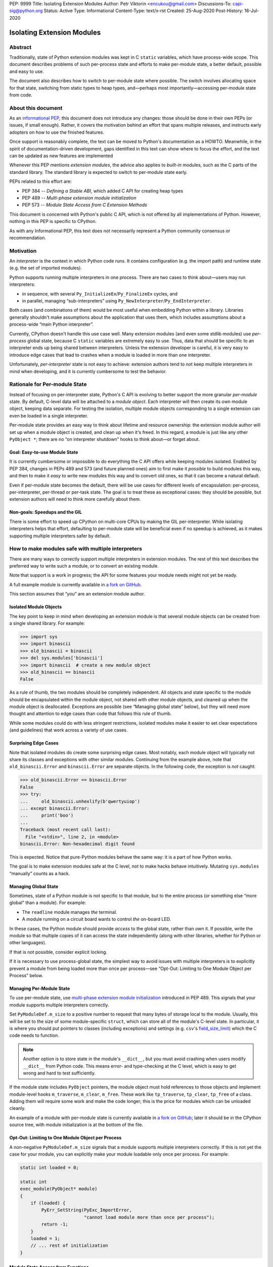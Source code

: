 PEP: 9999
Title: Isolating Extension Modules
Author: Petr Viktorin <encukou@gmail.com>
Discussions-To: capi-sig@python.org
Status: Active
Type: Informational
Content-Type: text/x-rst
Created: 25-Aug-2020
Post-History: 16-Jul-2020


Isolating Extension Modules
===========================

Abstract
--------

Traditionally, state of Python extension modules was kept in C
``static`` variables, which have process-wide scope. This document
describes problems of such per-process state and efforts to make
per-module state, a better default, possible and easy to use.

The document also describes how to switch to per-module state where
possible. The switch involves allocating space for that state, switching
from static types to heap types, and—perhaps most importantly—accessing
per-module state from code.

About this document
-------------------

As an `informational PEP <https://www.python.org/dev/peps/pep-0001/#pep-types>`__,
this document does not introduce any changes: those should be done in
their own PEPs (or issues, if small enough). Rather, it covers the
motivation behind an effort that spans multiple releases, and instructs
early adopters on how to use the finished features.

Once support is reasonably complete, the text can be moved to Python's
documentation as a HOWTO. Meanwhile, in the spirit of documentation-driven
development, gaps identified in this text can show where to focus
the effort, and the text can be updated as new features are implemented

Whenever this PEP mentions *extension modules*, the advice also
applies to *built-in* modules, such as the C parts of the standard
library. The standard library is expected to switch to per-module state
early.

PEPs related to this effort are:

-  PEP 384 -- *Defining a Stable ABI*, which added C API for creating
   heap types
-  PEP 489 -- *Multi-phase extension module initialization*
-  PEP 573 -- *Module State Access from C Extension Methods*

This document is concerned with Python's public C API, which is not
offered by all implementations of Python. However, nothing in this PEP is
specific to CPython.

As with any Informational PEP, this text does not necessarily represent
a Python community consensus or recommendation.

Motivation
----------

An *interpreter* is the context in which Python code runs. It contains
configuration (e.g. the import path) and runtime state (e.g. the set of
imported modules).

Python supports running multiple interpreters in one process. There are
two cases to think about—users may run interpreters:

-  in sequence, with several ``Py_InitializeEx``/``Py_FinalizeEx``
   cycles, and
-  in parallel, managing “sub-interpreters” using
   ``Py_NewInterpreter``/``Py_EndInterpreter``.

Both cases (and combinations of them) would be most useful when
embedding Python within a library. Libraries generally shouldn't make
assumptions about the application that uses them, which includes
assumptions about a process-wide “main Python interpreter”.

Currently, CPython doesn't handle this use case well. Many extension
modules (and even some stdlib modules) use *per-process* global state,
because C ``static`` variables are extremely easy to use. Thus, data
that should be specific to an interpreter ends up being shared between
interpreters. Unless the extension developer is careful, it is very easy
to introduce edge cases that lead to crashes when a module is loaded in
more than one interpreter.

Unfortunately, *per-interpreter* state is not easy to achieve: extension
authors tend to not keep multiple interpreters in mind when developing,
and it is currently cumbersome to test the behavior.

Rationale for Per-module State
------------------------------

Instead of focusing on per-interpreter state, Python's C API is evolving
to better support the more granular *per-module* state. By default,
C-level data will be attached to a *module object*. Each interpreter
will then create its own module object, keeping data separate. For
testing the isolation, multiple module objects corresponding to a single
extension can even be loaded in a single interpreter.

Per-module state provides an easy way to think about lifetime and
resource ownership: the extension module author will set up when a
module object is created, and clean up when it's freed. In this regard,
a module is just like any other ``PyObject *``; there are no “on
interpreter shutdown” hooks to think about—or forget about.

Goal: Easy-to-use Module State
~~~~~~~~~~~~~~~~~~~~~~~~~~~~~~

It is currently cumbersome or impossible to do everything the C API
offers while keeping modules isolated. Enabled by PEP 384, changes in
PEPs 489 and 573 (and future planned ones) aim to first make it
*possible* to build modules this way, and then to make it *easy* to
write new modules this way and to convert old ones, so that it can
become a natural default.

Even if per-module state becomes the default, there will be use cases
for different levels of encapsulation: per-process, per-interpreter,
per-thread or per-task state. The goal is to treat these as exceptional
cases: they should be possible, but extension authors will need to
think more carefully about them.

Non-goals: Speedups and the GIL
~~~~~~~~~~~~~~~~~~~~~~~~~~~~~~~

There is some effort to speed up CPython on multi-core CPUs by making the GIL
per-interpreter. While isolating interpreters helps that effort,
defaulting to per-module state will be beneficial even if no speedup is
achieved, as it makes supporting multiple interpreters safer by default.

How to make modules safe with multiple interpreters
---------------------------------------------------

There are many ways to correctly support multiple interpreters in
extension modules. The rest of this text describes the preferred way to
write such a module, or to convert an existing module.

Note that support is a work in progress; the API for some features your
module needs might not yet be ready.

A full example module is currently available in `a fork on
GitHub <https://github.com/encukou/cpython/blob/xxlimited-facelift/Modules/xxlimited.c>`__.

.. XXX: Later, it should be in the CPython source tree.

This section assumes that “*you*” are an extension module author.


Isolated Module Objects
~~~~~~~~~~~~~~~~~~~~~~~

The key point to keep in mind when developing an extension module is
that several module objects can be created from a single shared library.
For example:

.. code:: pycon

   >>> import sys
   >>> import binascii
   >>> old_binascii = binascii
   >>> del sys.modules['binascii']
   >>> import binascii  # create a new module object
   >>> old_binascii == binascii
   False

As a rule of thumb, the two modules should be completely independent.
All objects and state specific to the module should be encapsulated
within the module object, not shared with other module objects, and
cleaned up when the module object is deallocated. Exceptions are
possible (see “Managing global state” below), but they will need more
thought and attention to edge cases than code that follows this rule of
thumb.

While some modules could do with less stringent restrictions, isolated
modules make it easier to set clear expectations (and guidelines) that
work across a variety of use cases.

Surprising Edge Cases
~~~~~~~~~~~~~~~~~~~~~

Note that isolated modules do create some surprising edge cases. Most
notably, each module object will typically not share its classes and
exceptions with other similar modules. Continuing from the example
above, note that ``old_binascii.Error`` and ``binascii.Error`` are
separate objects. In the following code, the exception is *not* caught:

.. code:: pycon

   >>> old_binascii.Error == binascii.Error
   False
   >>> try:
   ...     old_binascii.unhexlify(b'qwertyuiop')
   ... except binascii.Error:
   ...     print('boo')
   ... 
   Traceback (most recent call last):
     File "<stdin>", line 2, in <module>
   binascii.Error: Non-hexadecimal digit found

This is expected. Notice that pure-Python modules behave the same way:
it is a part of how Python works.

The goal is to make extension modules safe at the C level, not to make
hacks behave intuitively. Mutating ``sys.modules`` “manually” counts
as a hack.

Managing Global State
~~~~~~~~~~~~~~~~~~~~~

Sometimes, state of a Python module is not specific to that module, but
to the entire process (or something else “more global” than a module).
For example:

-  The ``readline`` module manages *the* terminal.
-  A module running on a circuit board wants to control *the* on-board
   LED.

In these cases, the Python module should provide *access* to the global
state, rather than *own* it. If possible, write the module so that
multiple copies of it can access the state independently (along with
other libraries, whether for Python or other languages).

If that is not possible, consider explicit locking.

If it is necessary to use process-global state, the simplest way to
avoid issues with multiple interpreters is to explicitly prevent a
module from being loaded more than once per process—see “Opt-Out:
Limiting to One Module Object per Process” below.

Managing Per-Module State
~~~~~~~~~~~~~~~~~~~~~~~~~

To use per-module state, use `multi-phase extension module
initialization <https://docs.python.org/3/c-api/module.html#multi-phase-initialization>`__
introduced in PEP 489. This signals that your module supports multiple
interpreters correctly.

Set ``PyModuleDef.m_size`` to a positive number to request that many
bytes of storage local to the module. Usually, this will be set to the
size of some module-specific ``struct``, which can store all of the
module's C-level state. In particular, it is where you should put
pointers to classes (including exceptions) and settings (e.g. ``csv``'s 
`field_size_limit <https://docs.python.org/3.8/library/csv.html#csv.field_size_limit>`__)
which the C code needs to function.

.. note::
   Another option is to store state in the module's ``__dict__``,
   but you must avoid crashing when users modify ``__dict__`` from
   Python code. This means error- and type-checking at the C level,
   which is easy to get wrong and hard to test sufficiently.

If the module state includes ``PyObject`` pointers, the module object
must hold references to those objects and implement module-level hooks
``m_traverse``, ``m_clear``, ``m_free``. These work like
``tp_traverse``, ``tp_clear``, ``tp_free`` of a class. Adding them will
require some work and make the code longer; this is the price for
modules which can be unloaded cleanly.

An example of a module with per-module state is currently available in
`a fork on GitHub <https://github.com/encukou/cpython/blob/xxlimited-facelift/Modules/xxlimited.c>`__;
later it should be in the CPython source tree, with module
initialization is at the bottom of the file.

.. XXX: Later, it should be in the CPython source tree.


Opt-Out: Limiting to One Module Object per Process
~~~~~~~~~~~~~~~~~~~~~~~~~~~~~~~~~~~~~~~~~~~~~~~~~~

A non-negative ``PyModuleDef.m_size`` signals that a module supports
multiple interpreters correctly. If this is not yet the case for your
module, you can explicitly make your module loadable only once per
process. For example:

.. code:: c

   static int loaded = 0;

   static int
   exec_module(PyObject* module)
   {
       if (loaded) {
           PyErr_SetString(PyExc_ImportError,
                           "cannot load module more than once per process");
           return -1;
       }
       loaded = 1;
       // ... rest of initialization
   }

Module State Access from Functions
~~~~~~~~~~~~~~~~~~~~~~~~~~~~~~~~~~

Accessing the state from module-level functions is straightforward.
Functions get the module object as their first argument; for extracting
the state there is ``PyModule_GetState``:

.. code:: c

   static PyObject *
   func(PyObject *module, PyObject *args)
   {
       my_struct *state = (my_struct*)PyModule_GetState(module);
       if (state == NULL) {
           return NULL;
       }
       // ... rest of logic
   }

(Note that ``PyModule_GetState`` may return NULL without seting an
exception if there is no module state, i.e. ``PyModuleDef.m_size`` was
zero. In your own module, you're in control of ``m_size``, so this is
easy to prevent.)

Heap types
~~~~~~~~~~

Traditionally, types defined in C code were *static*, that is,
``static PyTypeObject`` structures defined directly in code and
initialized using ``PyType_Ready()``.

Such types are necessarily shared across the process. Sharing them
between module objects requires paying attention to any state they own
or access. To limit the possible issues, static types are immutable at
the Python level: for example, you can't set ``str.myattribute = 123``.

.. note::
   Sharing truly immutable objects between interpreters is fine,
   as long as they don't provide access to mutable objects. But, every
   Python object has a mutable implementation detail: the reference
   count. Changes to the refcount are guarded by the GIL. Thus, code
   that shares any Python objects across interpreters implicitly depends
   on CPython's current, process-wide GIL.

An alternative to static types is *heap-allocated types*, or heap types
for short. These correspond more closely to classes created by Python’s
``class`` statement.

Heap types can be created by filling a ``PyType_Spec`` structure, a
description or “blueprint” of a class, and calling
``PyType_FromModuleAndSpec()`` to construct a new class object.

.. note::
   Other functions, like ``PyType_FromSpec()``, can also create
   heap types, but ``PyType_FromModuleAndSpec()`` associates the module
   with the class, allowing access to the module state from methods.

The class should generally be stored in *both* the module state (for
safe access from C) and the module's ``__dict__`` (for access from
Python code).

Module State Access from Classes
~~~~~~~~~~~~~~~~~~~~~~~~~~~~~~~~

If you have a type object defined with ``PyType_FromModuleAndSpec()``,
you can call ``PyType_GetModule`` to get the associated module, then
``PyModule_GetState`` to get the module's state.

To save a some tedious error-handling boilerplate code, you can combine
these two steps with ``PyType_GetModuleState``, resulting in:

.. code:: c

       my_struct *state = (my_struct*)PyType_GetModuleState(type);
       if (state === NULL) {
           return NULL;
       }

Module State Access from Regular Methods
~~~~~~~~~~~~~~~~~~~~~~~~~~~~~~~~~~~~~~~~

Accessing the module-level state from methods of a class is somewhat
more complicated, but possible thanks to changes introduced in PEP 573.
To get the state, you need to first get the *defining class*, and then
get the module state from it.

The largest roadblock is getting *the class a method was defined in*, or
that method's “defining class” for short. The defining class can have a
reference to the module it is part of.

Do not confuse the defining class with ``Py_TYPE(self)``. If the method
is called on a *subclass* of your type, ``Py_TYPE(self)`` will refer to
that subclass, which may be defined in different module than yours.

.. note::
   The following Python code. can illustrate the concept.
   ``Base.get_defining_class`` returns ``Base`` even
   if ``type(self) == Sub``:

   .. code:: python

      class Base:
          def get_defining_class(self):
              return __class__

      class Sub(Base):
          pass


For a method to get its “defining class”, it must use the
``METH_METHOD | METH_FASTCALL | METH_KEYWORDS`` `calling
convention <https://docs.python.org/3.9/c-api/structures.html?highlight=meth_o#c.PyMethodDef>`__
and the corresponding `PyCMethod
signature <https://docs.python.org/3.9/c-api/structures.html#c.PyCMethod>`__:

.. code:: c

   PyObject *PyCMethod(
       PyObject *self,               // object the method was called on
       PyTypeObject *defining_class, // defining class
       PyObject *const *args,        // C array of arguments
       Py_ssize_t nargs,             // length of "args"
       PyObject *kwnames)            // NULL, or dict of keyword arguments

Once you have the defining class, call ``PyType_GetModuleState`` to get
the state of its associated module.

For example:

.. code:: c

   static PyObject *
   example_method(PyObject *self,
           PyTypeObject *defining_class,
           PyObject *const *args,
           Py_ssize_t nargs,
           PyObject *kwnames)
   {
       my_struct *state = (my_struct*)PyType_GetModuleState(defining_class);
       if (state === NULL) {
           return NULL;
       }
       ... // rest of logic
   }

   PyDoc_STRVAR(example_method_doc, "...");

   static PyMethodDef my_methods[] = {
       {"example_method",
         (PyCFunction)(void(*)(void))example_method,
         METH_METHOD|METH_FASTCALL|METH_KEYWORDS,
         example_method_doc}
       {NULL},
   }

Open Issues
-----------

Several issues around per-module state and heap types are still open.

Discussions about improving the situation are best held on the `capi-sig
mailing list <https://mail.python.org/mailman3/lists/capi-sig.python.org/>`__.

Module State Access from Slot Methods, Getters and Setters
~~~~~~~~~~~~~~~~~~~~~~~~~~~~~~~~~~~~~~~~~~~~~~~~~~~~~~~~~~

Currently (as of Python 3.9), there is no API to access the module state
from:

-  slot methods (meaning type slots, such as ``tp_new``, ``nb_add`` or
   ``tp_iternext``)
-  getters and setters defined with ``tp_getset``

Type Checking
~~~~~~~~~~~~~

Currently (as of Python 3.9), heap types have no good API to write
``Py*_Check`` functions (like ``PyUnicode_Check`` exists for ``str``, a
static type), and so it is not easy to ensure whether instances have a
particular C layout.

Metaclasses
~~~~~~~~~~~

Currently (as of Python 3.9), there is no good API to specify the
*metaclass* of a heap type, that is, the ``ob_type`` field of the type
object.

Per-Class scope
~~~~~~~~~~~~~~~

It is also not possible to attach state to *types*. While
``PyHeapTypeObject`` is a variable-size object (``PyVarObject``),
its variable-size storage is currently consumed by slots. Fixing this
is complicated by the fact that several classes in an inheritance
hierarchy may need to reserve some state.

Copyright
---------

This document is placed in the public domain or under the
CC0-1.0-Universal license, whichever is more permissive.

..
   Local Variables:
   mode: indented-text
   indent-tabs-mode: nil
   sentence-end-double-space: t
   fill-column: 70
   coding: utf-8
   End:
